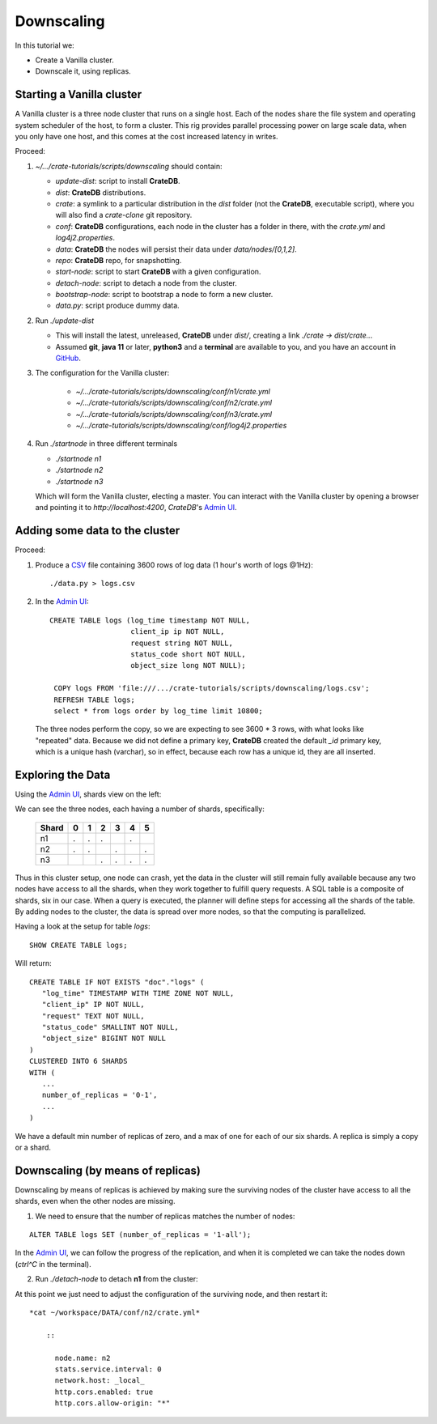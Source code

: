 ===========
Downscaling
===========

In this tutorial we:

- Create a Vanilla cluster.
- Downscale it, using replicas.


Starting a Vanilla cluster
--------------------------

A Vanilla cluster is a three node cluster that runs on a single host. Each of the
nodes share the file system and operating system scheduler of the host, to form a
cluster. This rig provides parallel processing power on large scale data, when you
only have one host, and this comes at the cost increased latency in writes.

Proceed:

1. *~/.../crate-tutorials/scripts/downscaling* should contain:

   - *update-dist*: script to install **CrateDB**.
   - *dist*: **CrateDB** distributions.
   - *crate*: a symlink to a particular distribution in the *dist* folder (not
     the **CrateDB**, executable script), where you will also find a *crate-clone*
     git repository.
   - *conf*: **CrateDB** configurations, each node in the cluster has a folder
     in there, with the *crate.yml* and *log4j2.properties*.
   - *data*: **CrateDB** the nodes will persist their data under *data/nodes/[0,1,2]*.
   - *repo*: **CrateDB** repo, for snapshotting.
   - *start-node*: script to start **CrateDB** with a given configuration.
   - *detach-node*: script to detach a node from the cluster.
   - *bootstrap-node*: script to bootstrap a node to form a new cluster.
   - *data.py*: script produce dummy data.

2. Run *./update-dist*

   - This will install the latest, unreleased, **CrateDB** under *dist/*, creating
     a link *./crate -> dist/crate..*.
   - Assumed **git**, **java 11** or later, **python3** and a **terminal** are
     available to you, and you have an account in GitHub_.

3. The configuration for the Vanilla cluster:

    - *~/.../crate-tutorials/scripts/downscaling/conf/n1/crate.yml*
    - *~/.../crate-tutorials/scripts/downscaling/conf/n2/crate.yml*
    - *~/.../crate-tutorials/scripts/downscaling/conf/n3/crate.yml*
    - *~/.../crate-tutorials/scripts/downscaling/conf/log4j2.properties*

4. Run *./startnode* in three different terminals

   - *./startnode n1*
   - *./startnode n2*
   - *./startnode n3*

   Which will form the Vanilla cluster, electing a master. You can
   interact with the Vanilla cluster by opening a browser and pointing
   it to *http://localhost:4200*, *CrateDB*'s `Admin UI`_.


Adding some data to the cluster
-------------------------------

Proceed:

1. Produce a CSV_ file containing 3600 rows of log data (1 hour's worth of logs @1Hz):

  ::

    ./data.py > logs.csv

2. In the `Admin UI`_:

  ::

    CREATE TABLE logs (log_time timestamp NOT NULL,
                       client_ip ip NOT NULL,
                       request string NOT NULL,
                       status_code short NOT NULL,
                       object_size long NOT NULL);

     COPY logs FROM 'file:///.../crate-tutorials/scripts/downscaling/logs.csv';
     REFRESH TABLE logs;
     select * from logs order by log_time limit 10800;

  The three nodes perform the copy, so we are expecting to see 3600 * 3 rows, with
  what looks like "repeated" data. Because we did not define a primary key, **CrateDB**
  created the default *_id* primary key, which is a unique hash (varchar), so in effect,
  because each row has a unique id, they are all inserted.


Exploring the Data
------------------

Using the `Admin UI`_, shards view on the left:

.. image:: imgs/shards-view.png

We can see the three nodes, each having a number of shards, specifically:

    +-------+---+---+---+---+---+---+
    | Shard | 0 | 1 | 2 | 3 | 4 | 5 |
    +=======+===+===+===+===+===+===+
    |  n1   | . | . | . |   | . |   |
    +-------+---+---+---+---+---+---+
    |  n2   | . | . |   | . |   | . |
    +-------+---+---+---+---+---+---+
    |  n3   |   |   | . | . | . | . |
    +-------+---+---+---+---+---+---+

Thus in this cluster setup, one node can crash, yet the data in the cluster
will still remain fully available because any two nodes have access to all
the shards, when they work together to fulfill query requests. A SQL table
is a composite of shards, six in our case. When a query is executed, the
planner will define steps for accessing all the shards of the table.
By adding nodes to the cluster, the data is spread over more nodes, so that
the computing is parallelized.

Having a look at the setup for table *logs*:

::

  SHOW CREATE TABLE logs;

Will return:

::

  CREATE TABLE IF NOT EXISTS "doc"."logs" (
     "log_time" TIMESTAMP WITH TIME ZONE NOT NULL,
     "client_ip" IP NOT NULL,
     "request" TEXT NOT NULL,
     "status_code" SMALLINT NOT NULL,
     "object_size" BIGINT NOT NULL
  )
  CLUSTERED INTO 6 SHARDS
  WITH (
     ...
     number_of_replicas = '0-1',
     ...
  )

We have a default min number of replicas of zero, and a max of one for each
of our six shards. A replica is simply a copy or a shard.


Downscaling (by means of replicas)
----------------------------------

Downscaling by means of replicas is achieved by making sure the surviving nodes
of the cluster have access to all the shards, even when the other nodes are missing.

1. We need to ensure that the number of replicas matches the number of nodes:

::

  ALTER TABLE logs SET (number_of_replicas = '1-all');

In the `Admin UI`_, we can follow the progress of the replication, and when it
is completed we can take the nodes down (*ctrl^C* in the terminal).

2. Run *./detach-node* to detach **n1** from the cluster:



At this point we just need to adjust the configuration of the surviving node,
and then restart it:

::

  *cat ~/workspace/DATA/conf/n2/crate.yml*

      ::

        node.name: n2
        stats.service.interval: 0
        network.host: _local_
        http.cors.enabled: true
        http.cors.allow-origin: "*"





.. _GitHub: https://github.com/crate/crate.git
.. _`Admin UI`: http://localhost:4200
.. _crate-node: https://crate.io/docs/crate/reference/en/latest/cli-tools.html#cli-crate-node
.. _CSV: https://en.wikipedia.org/wiki/Comma-separated_values